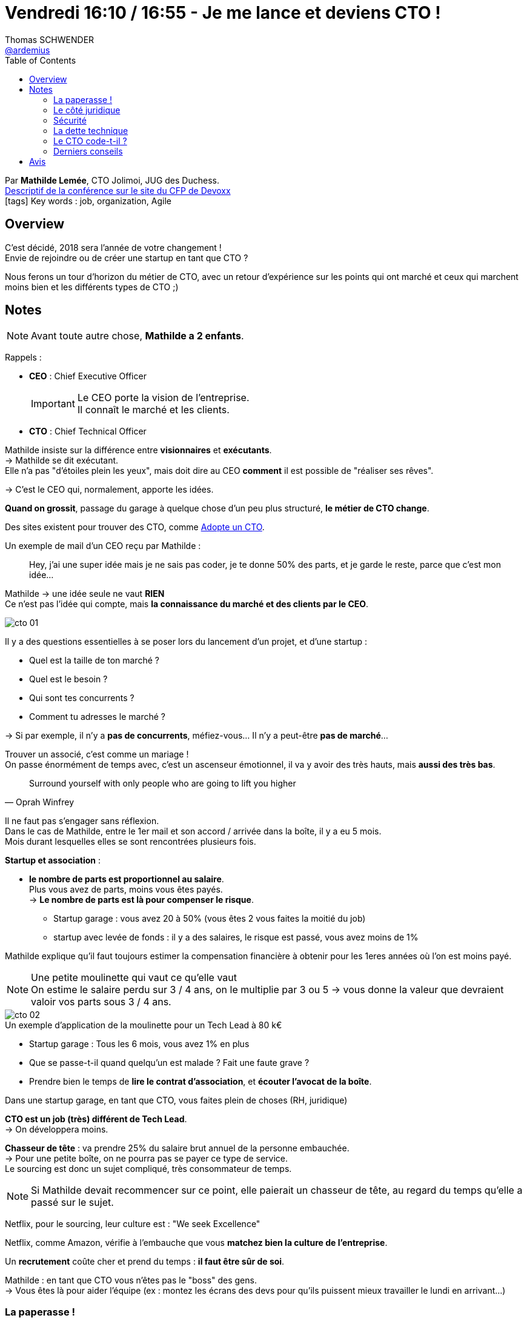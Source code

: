 = Vendredi 16:10 / 16:55 - Je me lance et deviens CTO !
Thomas SCHWENDER <https://github.com/ardemius[@ardemius]>
// Handling GitHub admonition blocks icons
ifndef::env-github[:icons: font]
ifdef::env-github[]
:status:
:outfilesuffix: .adoc
:caution-caption: :fire:
:important-caption: :exclamation:
:note-caption: :paperclip:
:tip-caption: :bulb:
:warning-caption: :warning:
endif::[]
:imagesdir: ../images
:source-highlighter: highlightjs
// Next 2 ones are to handle line breaks in some particular elements (list, footnotes, etc.)
:lb: pass:[<br> +]
:sb: pass:[<br>]
// check https://github.com/Ardemius/personal-wiki/wiki/AsciiDoctor-tips for tips on table of content in GitHub
:toc: macro
//:toclevels: 3
// To turn off figure caption labels and numbers
:figure-caption!:

toc::[]

Par *Mathilde Lemée*, CTO Jolimoi, JUG des Duchess. +
https://cfp.devoxx.fr/2018/talk/DRW-1612/Je_me_lance_et_deviens_CTO_![Descriptif de la conférence sur le site du CFP de Devoxx] +
icon:tags[] Key words : job, organization, Agile

ifdef::env-github[]
https://www.youtube.com/watch?v=qKwncj5l9Mo[vidéo de la présentation sur YouTube]
endif::[]
ifdef::env-browser[]
video::qKwncj5l9Mo[youtube, width=640, height=480]
endif::[]

== Overview

====
C'est décidé, 2018 sera l'année de votre changement ! +
Envie de rejoindre ou de créer une startup en tant que CTO ?

Nous ferons un tour d'horizon du métier de CTO, avec un retour d'expérience sur les points qui ont marché et ceux qui marchent moins bien et les différents types de CTO ;)
====

== Notes

NOTE: Avant toute autre chose, *Mathilde a 2 enfants*.

Rappels :

* *CEO* : Chief Executive Officer
+
[IMPORTANT]
====
Le CEO porte la vision de l'entreprise. +
Il connaît le marché et les clients.
====
* *CTO* : Chief Technical Officer

Mathilde insiste sur la différence entre *visionnaires* et *exécutants*. +
-> Mathilde se dit exécutant. +
Elle n'a pas "d'étoiles plein les yeux", mais doit dire au CEO *comment* il est possible de "réaliser ses rêves".

-> C'est le CEO qui, normalement, apporte les idées. +

*Quand on grossit*, passage du garage à quelque chose d'un peu plus structuré, *le métier de CTO change*.

Des sites existent pour trouver des CTO, comme https://www.adopteuncto.com/[Adopte un CTO].

Un exemple de mail d'un CEO reçu par Mathilde :

____
Hey, j'ai une super idée mais je ne sais pas coder, je te donne 50% des parts, et je garde le reste, parce que c'est mon idée...
____

Mathilde -> une idée seule ne vaut *RIEN* +
Ce n'est pas l'idée qui compte, mais *la connaissance du marché et des clients par le CEO*.

image::cto_01.jpg[]

Il y a des questions essentielles à se poser lors du lancement d'un projet, et d'une startup :

* Quel est la taille de ton marché ?
* Quel est le besoin ?
* Qui sont tes concurrents ?
* Comment tu adresses le marché ? 

-> Si par exemple, il n'y a *pas de concurrents*, méfiez-vous... Il n'y a peut-être *pas de marché*...

Trouver un associé, c'est comme un mariage ! +
On passe énormément de temps avec, c'est un ascenseur émotionnel, il va y avoir des très hauts, mais *aussi des très bas*.

[quote, Oprah Winfrey]
____
Surround yourself with only people who are going to lift you higher
____

Il ne faut pas s'engager sans réflexion. +
Dans le cas de Mathilde, entre le 1er mail et son accord / arrivée dans la boîte, il y a eu 5 mois. +
Mois durant lesquelles elles se sont rencontrées plusieurs fois.

*Startup et association* :

* *le nombre de parts est proportionnel au salaire*. +
Plus vous avez de parts, moins vous êtes payés. +
-> *Le nombre de parts est là pour compenser le risque*.
	** Startup garage : vous avez 20 à 50% (vous êtes 2 vous faites la moitié du job)
	** startup avec levée de fonds : il y a des salaires, le risque est passé, vous avez moins de 1%

Mathilde explique qu'il faut toujours estimer la compensation financière à obtenir pour les 1eres années où l'on est moins payé.

.Une petite moulinette qui vaut ce qu'elle vaut
NOTE: On estime le salaire perdu sur 3 / 4 ans, on le multiplie par 3 ou 5 -> vous donne la valeur que devraient valoir vos parts sous 3 / 4 ans.

.Un exemple d'application de la moulinette pour un Tech Lead à 80 k€
image::cto_02.jpg[]

* Startup garage : Tous les 6 mois, vous avez 1% en plus
* Que se passe-t-il quand quelqu'un est malade ? Fait une faute grave ?
* Prendre bien le temps de *lire le contrat d'association*, et [red]*écouter l'avocat de la boîte*.

Dans une startup garage, en tant que CTO, vous faites plein de choses (RH, juridique)

*CTO est un job (très) différent de Tech Lead*. +
-> On développera moins.

*Chasseur de tête* : va prendre 25% du salaire brut annuel de la personne embauchée. +
-> Pour une petite boîte, on ne pourra pas se payer ce type de service. +
Le sourcing est donc un sujet compliqué, très consommateur de temps.

NOTE: Si Mathilde devait recommencer sur ce point, elle paierait un chasseur de tête, au regard du temps qu'elle a passé sur le sujet.

Netflix, pour le sourcing, leur culture est : "We seek Excellence" 

Netflix, comme Amazon, vérifie à l'embauche que vous *matchez bien la culture de l'entreprise*.

Un *recrutement* coûte cher et prend du temps : *il faut être sûr de soi*.

Mathilde : en tant que CTO vous n'êtes pas le "boss" des gens. +
-> Vous êtes là pour aider l'équipe (ex : montez les écrans des devs pour qu'ils puissent mieux travailler le lundi en arrivant...)

=== La paperasse !

*Polemploi* permet de lancer sa boîte, et de disposer d'une partie de son salaire pendant 2 ans (raison pour laquelle la plupart des startups durent 2 ans...)

Ce travail est hyper chronophage...

=== Le côté juridique

* Tout ce qui est les contrats de travail.
* Et de nouveau le sujet de la GDPR...

NOTE: La stack technique de Mathilde est du PHP5, et cela "ne fait pas rêver". +
Elle n'a vraiment pas choisi le job pour la stack technique.

=== Sécurité

Les gens n'ont pas forcément les bases dans le domaine.

Exemple : 

* mots de passe en clair dans un fichier, et il est si facile de partager un dossier sur un drive...
* les gens qui partent manger en laissant leur session ouverte...

=== La dette technique

On commence pas du "code sale" fait à toute vitesse pour *sortir quelque chose*. +
-> Après, si ça marche, *ON JETTE* et on refait.

Donc : 

. On fait hyper vite et sale en 2 jours
. ça marche
. *ON JETTE ET ON REFAIT PROPRE*

Il faut être capable d'expliquer l'importance de la qualité à son CEO

image::cto_03.jpg[]

=== Le CTO code-t-il ?

OUI ! 60 à 70% de son temps

Plus la startup grossit, moins on code, le CTO étant quasi toujours "volontaire" quand il faut un volontaire...

=== Derniers conseils

NOTE: De manière générale, ne pas rester seul, demander de l'aide. +
Voir l'association https://event.techs.rocks/[Tech.Rocks] pour CTO et Tech leads.

IMPORTANT: Il est critique de savoir s'organiser, et de poser des limites.

== Avis

Un retour d'XP hyper-intéressant, à revoir et garder en référence.
